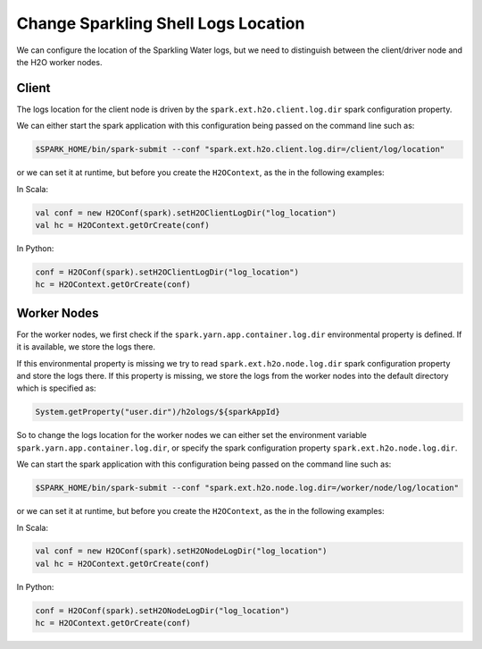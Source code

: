 Change Sparkling Shell Logs Location
------------------------------------

We can configure the location of the Sparkling Water logs, but we need to distinguish between the client/driver node and
the H2O worker nodes.

Client
~~~~~~
The logs location for the client node is driven by the ``spark.ext.h2o.client.log.dir`` spark configuration property.

We can either start the spark application with this configuration being passed on the command line such as:

.. code:: shell

    $SPARK_HOME/bin/spark-submit --conf "spark.ext.h2o.client.log.dir=/client/log/location"

or we can set it at runtime, but before you create the ``H2OContext``, as the in the following examples:

In Scala:

.. code:: scala

    val conf = new H2OConf(spark).setH2OClientLogDir("log_location")
    val hc = H2OContext.getOrCreate(conf)

In Python:

.. code:: python

    conf = H2OConf(spark).setH2OClientLogDir("log_location")
    hc = H2OContext.getOrCreate(conf)

Worker Nodes
~~~~~~~~~~~~

For the worker nodes, we first check if the ``spark.yarn.app.container.log.dir`` environmental property is defined. If
it is available, we store the logs there.


If this environmental property is missing we try to read ``spark.ext.h2o.node.log.dir`` spark configuration property
and store the logs there. If this property is missing, we store the logs from the worker nodes into the default
directory which is specified as:

.. code:: scala

    System.getProperty("user.dir")/h2ologs/${sparkAppId}


So to change the logs location for the worker nodes we can either set the environment variable ``spark.yarn.app.container.log.dir``,
or specify the spark configuration property ``spark.ext.h2o.node.log.dir``.

We can start the spark application with this configuration being passed on the command line such as:

.. code:: shell

    $SPARK_HOME/bin/spark-submit --conf "spark.ext.h2o.node.log.dir=/worker/node/log/location"

or we can set it at runtime, but before you create the ``H2OContext``, as the in the following examples:

In Scala:

.. code:: scala

    val conf = new H2OConf(spark).setH2ONodeLogDir("log_location")
    val hc = H2OContext.getOrCreate(conf)

In Python:

.. code:: python

    conf = H2OConf(spark).setH2ONodeLogDir("log_location")
    hc = H2OContext.getOrCreate(conf)
